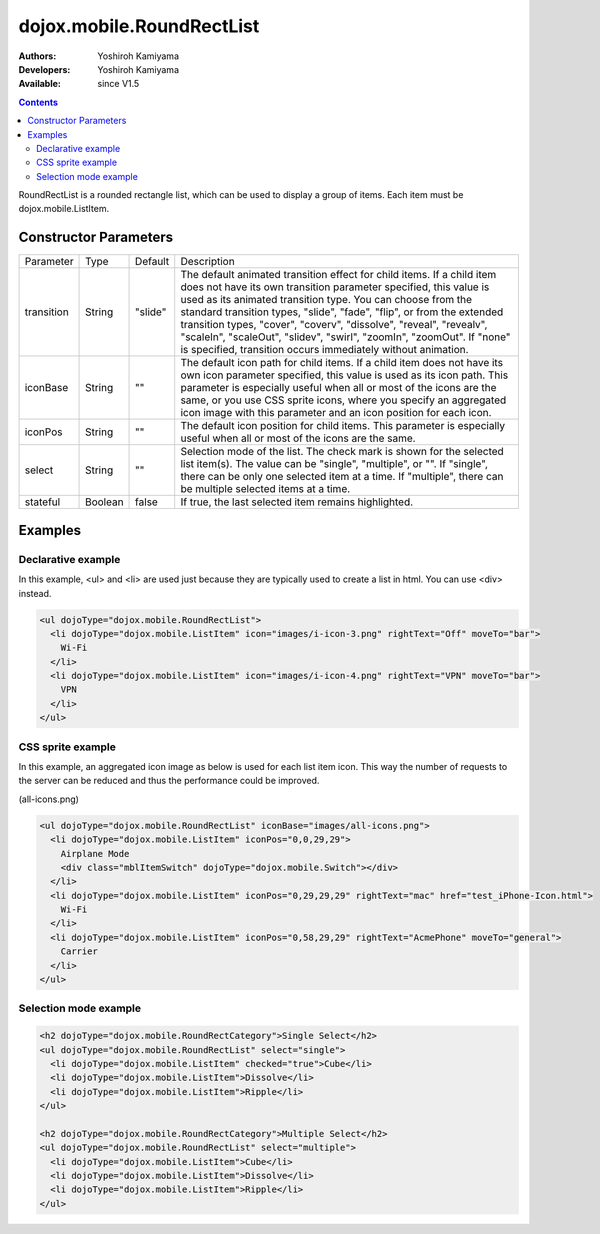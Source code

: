 .. _dojox/mobile/RoundRectList:

dojox.mobile.RoundRectList
==========================

:Authors: Yoshiroh Kamiyama
:Developers: Yoshiroh Kamiyama
:Available: since V1.5

.. contents::
    :depth: 2

RoundRectList is a rounded rectangle list, which can be used to display a group of items. Each item must be dojox.mobile.ListItem.

.. image:: RoundRectList.png

======================
Constructor Parameters
======================

+--------------+----------+---------+-----------------------------------------------------------------------------------------------------------+
|Parameter     |Type      |Default  |Description                                                                                                |
+--------------+----------+---------+-----------------------------------------------------------------------------------------------------------+
|transition    |String    |"slide"  |The default animated transition effect for child items. If a child item does not have its own transition   |
|              |          |         |parameter specified, this value is used as its animated transition type. You can choose from the standard  |
|              |          |         |transition types, "slide", "fade", "flip", or from the extended transition types, "cover", "coverv",       |
|              |          |         |"dissolve", "reveal", "revealv", "scaleIn", "scaleOut", "slidev", "swirl", "zoomIn", "zoomOut".            |
|              |          |         |If "none" is specified, transition occurs immediately without animation.                                   |
+--------------+----------+---------+-----------------------------------------------------------------------------------------------------------+
|iconBase      |String    |""       |The default icon path for child items. If a child item does not have its own icon parameter specified,     |
|              |          |         |this value is used as its icon path. This parameter is especially useful when all or most of the icons are |
|              |          |         |the same, or you use CSS sprite icons, where you specify an aggregated icon image with this parameter and  |
|              |          |         |an icon position for each icon.                                                                            |
+--------------+----------+---------+-----------------------------------------------------------------------------------------------------------+
|iconPos       |String    |""       |The default icon position for child items. This parameter is especially useful when all or most of the     |
|              |          |         |icons are the same.                                                                                        |
+--------------+----------+---------+-----------------------------------------------------------------------------------------------------------+
|select        |String    |""       |Selection mode of the list. The check mark is shown for the selected list item(s). The value can be        |
|              |          |         |"single", "multiple", or "". If "single", there can be only one selected item at a time. If "multiple",    |
|              |          |         |there can be multiple selected items at a time.                                                            |
+--------------+----------+---------+-----------------------------------------------------------------------------------------------------------+
|stateful      |Boolean   |false    |If true, the last selected item remains highlighted.                                                       |
+--------------+----------+---------+-----------------------------------------------------------------------------------------------------------+

========
Examples
========

Declarative example
-------------------

In this example, <ul> and <li> are used just because they are typically used to create a list in html. You can use <div> instead.

.. code-block :: html

  <ul dojoType="dojox.mobile.RoundRectList">
    <li dojoType="dojox.mobile.ListItem" icon="images/i-icon-3.png" rightText="Off" moveTo="bar">
      Wi-Fi
    </li>
    <li dojoType="dojox.mobile.ListItem" icon="images/i-icon-4.png" rightText="VPN" moveTo="bar">
      VPN
    </li>
  </ul>

.. image:: RoundRectList-example1.png

CSS sprite example
------------------

In this example, an aggregated icon image as below is used for each list item icon. This way the number of requests to the server can be reduced and thus the performance could be improved.

.. image:: all-icons.png

(all-icons.png)

.. code-block :: html

  <ul dojoType="dojox.mobile.RoundRectList" iconBase="images/all-icons.png">
    <li dojoType="dojox.mobile.ListItem" iconPos="0,0,29,29">
      Airplane Mode
      <div class="mblItemSwitch" dojoType="dojox.mobile.Switch"></div>
    </li>
    <li dojoType="dojox.mobile.ListItem" iconPos="0,29,29,29" rightText="mac" href="test_iPhone-Icon.html">
      Wi-Fi
    </li>
    <li dojoType="dojox.mobile.ListItem" iconPos="0,58,29,29" rightText="AcmePhone" moveTo="general">
      Carrier
    </li>
  </ul>

.. image:: RoundRectList-example2.png

Selection mode example
----------------------

.. code-block :: html

  <h2 dojoType="dojox.mobile.RoundRectCategory">Single Select</h2>
  <ul dojoType="dojox.mobile.RoundRectList" select="single">
    <li dojoType="dojox.mobile.ListItem" checked="true">Cube</li>
    <li dojoType="dojox.mobile.ListItem">Dissolve</li>
    <li dojoType="dojox.mobile.ListItem">Ripple</li>
  </ul>

  <h2 dojoType="dojox.mobile.RoundRectCategory">Multiple Select</h2>
  <ul dojoType="dojox.mobile.RoundRectList" select="multiple">
    <li dojoType="dojox.mobile.ListItem">Cube</li>
    <li dojoType="dojox.mobile.ListItem">Dissolve</li>
    <li dojoType="dojox.mobile.ListItem">Ripple</li>
  </ul>

.. image:: RoundRectList-check.png
